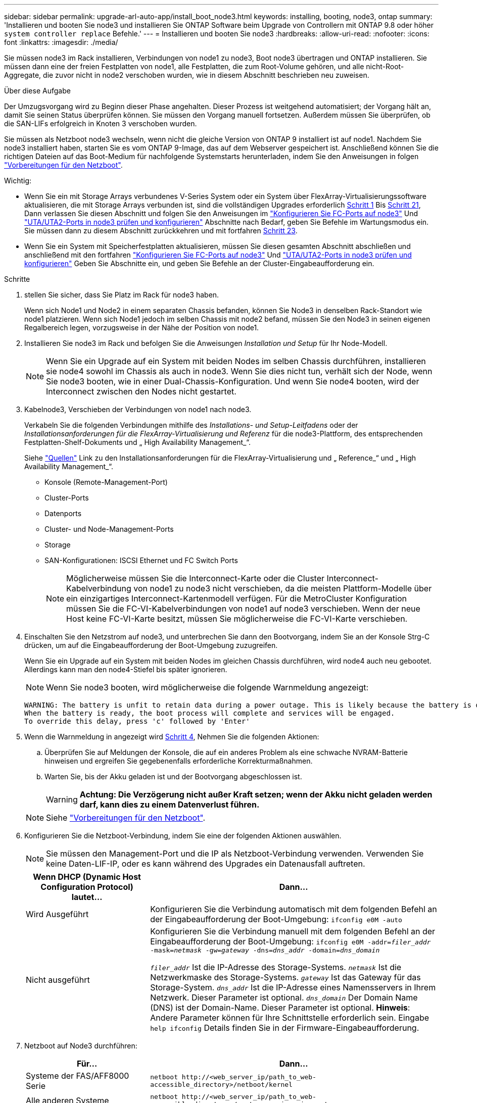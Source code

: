 ---
sidebar: sidebar 
permalink: upgrade-arl-auto-app/install_boot_node3.html 
keywords: installing, booting, node3, ontap 
summary: 'Installieren und booten Sie node3 und installieren Sie ONTAP Software beim Upgrade von Controllern mit ONTAP 9.8 oder höher `system controller replace` Befehle.' 
---
= Installieren und booten Sie node3
:hardbreaks:
:allow-uri-read: 
:nofooter: 
:icons: font
:linkattrs: 
:imagesdir: ./media/


[role="lead"]
Sie müssen node3 im Rack installieren, Verbindungen von node1 zu node3, Boot node3 übertragen und ONTAP installieren. Sie müssen dann eine der freien Festplatten von node1, alle Festplatten, die zum Root-Volume gehören, und alle nicht-Root-Aggregate, die zuvor nicht in node2 verschoben wurden, wie in diesem Abschnitt beschrieben neu zuweisen.

.Über diese Aufgabe
Der Umzugsvorgang wird zu Beginn dieser Phase angehalten. Dieser Prozess ist weitgehend automatisiert; der Vorgang hält an, damit Sie seinen Status überprüfen können. Sie müssen den Vorgang manuell fortsetzen. Außerdem müssen Sie überprüfen, ob die SAN-LIFs erfolgreich in Knoten 3 verschoben wurden.

Sie müssen als Netzboot node3 wechseln, wenn nicht die gleiche Version von ONTAP 9 installiert ist auf node1. Nachdem Sie node3 installiert haben, starten Sie es vom ONTAP 9-Image, das auf dem Webserver gespeichert ist. Anschließend können Sie die richtigen Dateien auf das Boot-Medium für nachfolgende Systemstarts herunterladen, indem Sie den Anweisungen in folgen link:prepare_for_netboot.html["Vorbereitungen für den Netzboot"].

.Wichtig:
* Wenn Sie ein mit Storage Arrays verbundenes V-Series System oder ein System über FlexArray-Virtualisierungssoftware aktualisieren, die mit Storage Arrays verbunden ist, sind die vollständigen Upgrades erforderlich <<auto_install3_step1,Schritt 1>> Bis <<auto_install3_step21,Schritt 21>>, Dann verlassen Sie diesen Abschnitt und folgen Sie den Anweisungen im link:set_fc_or_uta_uta2_config_on_node3.html#configure-fc-ports-on-node3["Konfigurieren Sie FC-Ports auf node3"] Und link:set_fc_or_uta_uta2_config_on_node3.html#check-and-configure-utauta2-ports-on-node3["UTA/UTA2-Ports in node3 prüfen und konfigurieren"] Abschnitte nach Bedarf, geben Sie Befehle im Wartungsmodus ein. Sie müssen dann zu diesem Abschnitt zurückkehren und mit fortfahren <<auto_install3_step23,Schritt 23>>.
* Wenn Sie ein System mit Speicherfestplatten aktualisieren, müssen Sie diesen gesamten Abschnitt abschließen und anschließend mit den fortfahren link:set_fc_or_uta_uta2_config_on_node3.html#configure-fc-ports-on-node3["Konfigurieren Sie FC-Ports auf node3"] Und link:set_fc_or_uta_uta2_config_on_node3.html#check-and-configure-utauta2-ports-on-node3["UTA/UTA2-Ports in node3 prüfen und konfigurieren"] Geben Sie Abschnitte ein, und geben Sie Befehle an der Cluster-Eingabeaufforderung ein.


.Schritte
. [[Auto_install3_step1]] stellen Sie sicher, dass Sie Platz im Rack für node3 haben.
+
Wenn sich Node1 und Node2 in einem separaten Chassis befanden, können Sie Node3 in denselben Rack-Standort wie node1 platzieren. Wenn sich Node1 jedoch im selben Chassis mit node2 befand, müssen Sie den Node3 in seinen eigenen Regalbereich legen, vorzugsweise in der Nähe der Position von node1.

. [[Auto_install3_step2]]Installieren Sie node3 im Rack und befolgen Sie die Anweisungen _Installation und Setup_ für Ihr Node-Modell.
+

NOTE: Wenn Sie ein Upgrade auf ein System mit beiden Nodes im selben Chassis durchführen, installieren sie node4 sowohl im Chassis als auch in node3. Wenn Sie dies nicht tun, verhält sich der Node, wenn Sie node3 booten, wie in einer Dual-Chassis-Konfiguration. Und wenn Sie node4 booten, wird der Interconnect zwischen den Nodes nicht gestartet.

. [[Auto_install3_step3]]Kabelnode3, Verschieben der Verbindungen von node1 nach node3.
+
Verkabeln Sie die folgenden Verbindungen mithilfe des _Installations- und Setup-Leitfadens_ oder der _Installationsanforderungen für die FlexArray-Virtualisierung und Referenz_ für die node3-Plattform, des entsprechenden Festplatten-Shelf-Dokuments und „ High Availability Management_“.

+
Siehe link:other_references.html["Quellen"] Link zu den Installationsanforderungen für die FlexArray-Virtualisierung und „ Reference_“ und „ High Availability Management_“.

+
** Konsole (Remote-Management-Port)
** Cluster-Ports
** Datenports
** Cluster- und Node-Management-Ports
** Storage
** SAN-Konfigurationen: ISCSI Ethernet und FC Switch Ports
+

NOTE: Möglicherweise müssen Sie die Interconnect-Karte oder die Cluster Interconnect-Kabelverbindung von node1 zu node3 nicht verschieben, da die meisten Plattform-Modelle über ein einzigartiges Interconnect-Kartenmodell verfügen. Für die MetroCluster Konfiguration müssen Sie die FC-VI-Kabelverbindungen von node1 auf node3 verschieben. Wenn der neue Host keine FC-VI-Karte besitzt, müssen Sie möglicherweise die FC-VI-Karte verschieben.



. [[Auto_install3_step4]]Einschalten Sie den Netzstrom auf node3, und unterbrechen Sie dann den Bootvorgang, indem Sie an der Konsole Strg-C drücken, um auf die Eingabeaufforderung der Boot-Umgebung zuzugreifen.
+
Wenn Sie ein Upgrade auf ein System mit beiden Nodes im gleichen Chassis durchführen, wird node4 auch neu gebootet. Allerdings kann man den node4-Stiefel bis später ignorieren.

+

NOTE: Wenn Sie node3 booten, wird möglicherweise die folgende Warnmeldung angezeigt:

+
....
WARNING: The battery is unfit to retain data during a power outage. This is likely because the battery is discharged but could be due to other temporary conditions.
When the battery is ready, the boot process will complete and services will be engaged.
To override this delay, press 'c' followed by 'Enter'
....
. [[Auto_install3_step5]]Wenn die Warnmeldung in angezeigt wird <<auto_install3_step4,Schritt 4>>, Nehmen Sie die folgenden Aktionen:
+
.. Überprüfen Sie auf Meldungen der Konsole, die auf ein anderes Problem als eine schwache NVRAM-Batterie hinweisen und ergreifen Sie gegebenenfalls erforderliche Korrekturmaßnahmen.
.. Warten Sie, bis der Akku geladen ist und der Bootvorgang abgeschlossen ist.
+

WARNING: *Achtung: Die Verzögerung nicht außer Kraft setzen; wenn der Akku nicht geladen werden darf, kann dies zu einem Datenverlust führen.*

+

NOTE: Siehe link:prepare_for_netboot.html["Vorbereitungen für den Netzboot"].





. [[Schritt6]]Konfigurieren Sie die Netzboot-Verbindung, indem Sie eine der folgenden Aktionen auswählen.
+

NOTE: Sie müssen den Management-Port und die IP als Netzboot-Verbindung verwenden. Verwenden Sie keine Daten-LIF-IP, oder es kann während des Upgrades ein Datenausfall auftreten.

+
[cols="30,70"]
|===
| Wenn DHCP (Dynamic Host Configuration Protocol) lautet... | Dann... 


| Wird Ausgeführt | Konfigurieren Sie die Verbindung automatisch mit dem folgenden Befehl an der Eingabeaufforderung der Boot-Umgebung:
`ifconfig e0M -auto` 


| Nicht ausgeführt | Konfigurieren Sie die Verbindung manuell mit dem folgenden Befehl an der Eingabeaufforderung der Boot-Umgebung:
`ifconfig e0M -addr=_filer_addr_ -mask=_netmask_ -gw=_gateway_ -dns=_dns_addr_ -domain=_dns_domain_`

`_filer_addr_` Ist die IP-Adresse des Storage-Systems.
`_netmask_` Ist die Netzwerkmaske des Storage-Systems.
`_gateway_` Ist das Gateway für das Storage-System.
`_dns_addr_` Ist die IP-Adresse eines Namensservers in Ihrem Netzwerk. Dieser Parameter ist optional.
`_dns_domain_` Der Domain Name (DNS) ist der Domain-Name. Dieser Parameter ist optional. *Hinweis*: Andere Parameter können für Ihre Schnittstelle erforderlich sein. Eingabe `help ifconfig` Details finden Sie in der Firmware-Eingabeaufforderung. 
|===
. [[step7]]Netzboot auf Node3 durchführen:
+
[cols="30,70"]
|===
| Für... | Dann... 


| Systeme der FAS/AFF8000 Serie | `netboot \http://<web_server_ip/path_to_web-accessible_directory>/netboot/kernel` 


| Alle anderen Systeme | `netboot \http://<web_server_ip/path_to_web-accessible_directory>/<ontap_version>_image.tgz` 
|===
+
Der `<path_to_the_web-accessible_directory>` Sollten Sie dazu führen, wo Sie das heruntergeladen haben `<ontap_version>_image.tgz` Im Abschnitt link:prepare_for_netboot.html["Vorbereitungen für den Netzboot"].

+

NOTE: Unterbrechen Sie den Startvorgang nicht.

. [[Schritt8]] im Startmenü Option wählen `(7) Install new software first`.
+
Mit dieser Menüoption wird das neue ONTAP-Image auf das Startgerät heruntergeladen und installiert.

+

NOTE: Ignorieren Sie die folgende Meldung: `This procedure is not supported for Non-Disruptive Upgrade on an HA pair`. Der Hinweis gilt für unterbrechungsfreie Upgrades der ONTAP und keine Upgrades von Controllern. Aktualisieren Sie den neuen Node immer als Netzboot auf das gewünschte Image. Wenn Sie eine andere Methode zur Installation des Images auf dem neuen Controller verwenden, wird möglicherweise das falsche Image installiert. Dieses Problem gilt für alle ONTAP Versionen.

. [[steep9]] Wenn Sie aufgefordert werden, den Vorgang fortzusetzen, geben Sie ein `y`, Und wenn Sie zur Eingabe des Pakets aufgefordert werden, geben Sie die URL ein:
+
`\http://<web_server_ip/path_to_web-accessible_directory>/<ontap_version>_image.tgz`

. [[Schritt10]]Vervollständigen Sie die folgenden Teilschritte, um das Controller-Modul neu zu starten:
+
.. Eingabe `n` So überspringen Sie die Backup-Recovery, wenn folgende Eingabeaufforderung angezeigt wird:
+
`Do you want to restore the backup configuration now? {y|n}`

.. Eingabe `y` Um den Neustart zu starten, wenn die folgende Eingabeaufforderung angezeigt wird:
+
`The node must be rebooted to start using the newly installed software. Do you want to reboot now? {y|n}`

+
Das Controller-Modul wird neu gestartet, stoppt aber im Startmenü, da das Boot-Gerät neu formatiert wurde und die Konfigurationsdaten wiederhergestellt werden müssen.



. [[Schritt11]]Wählen Sie den Wartungsmodus aus `5` Öffnen Sie das Startmenü, und geben Sie ein `y` Wenn Sie aufgefordert werden, den Startvorgang fortzusetzen.
. [[steep12]]] Überprüfen Sie, ob Controller und Chassis als ha konfiguriert sind:
+
`ha-config show`

+
Das folgende Beispiel zeigt die Ausgabe von `ha-config show` Befehl:

+
....
Chassis HA configuration: ha
Controller HA configuration: ha
....
+

NOTE: Das System zeichnet in einem PROM auf, ob es sich um ein HA-Paar oder eine eigenständige Konfiguration handelt. Der Status muss auf allen Komponenten im Standalone-System oder im HA-Paar der gleiche sein.

. [[Schritt13]]Wenn Controller und Chassis nicht als ha konfiguriert sind, verwenden Sie zum Korrigieren der Konfiguration die folgenden Befehle:
+
`ha-config modify controller ha`

+
`ha-config modify chassis ha`

+
Wenn Sie eine MetroCluster-Konfiguration haben, verwenden Sie die folgenden Befehle, um den Controller und das Chassis zu ändern:

+
`ha-config modify controller mcc`

+
`ha-config modify chassis mcc`

. [[steep14]]Wartungsmodus beenden:
+
`halt`

+
Unterbrechen Sie den Autoboot, indem Sie auf drücken `Ctrl-C` An der Eingabeaufforderung für die Boot-Umgebung.

. [[ste15]] auf node2 überprüfen Sie Datum, Uhrzeit und Zeitzone des Systems:
+
`date`

. [[step16]]prüfen Sie das Datum in node3 mithilfe des folgenden Befehls an der Eingabeaufforderung der Boot-Umgebung:
+
`show date`

. [[step17]]Geben Sie bei Bedarf das Datum auf node3 ein:
+
`set date _mm/dd/yyyy_`

. [[step18]] auf node3 überprüfen Sie die Zeit mit dem folgenden Befehl an der Eingabeaufforderung der Boot-Umgebung:
+
`show time`

. [[ste19]]Ggf. Die Zeit auf node3 einstellen:
+
`set time _hh:mm:ss_`

. [[ste20]]Geben Sie bei Bedarf die Partner-System-ID auf node3 ein:
+
`setenv partner-sysid _node2_sysid_`

+
.. Einstellungen speichern:
+
`saveenv`



. [[Auto_install3_step21]]auf dem neuen Knoten, in Boot-Loader, das `partner-sysid` Parameter muss festgelegt werden. Für Knoten 3, `partner-sysid` Muss der von node2 sein. Überprüfen Sie die `partner-sysid` Für Knoten 3:
+
`printenv partner-sysid`

. [[steep22]]Nehmen Sie eine der folgenden Aktionen:
+
[cols="30,70"]
|===
| Wenn Ihr System... | Beschreibung 


| Verfügt über Festplatten und keinen Back-End-Speicher | Gehen Sie zu <<auto_install3_step23,Schritt 23>> 


| Ist ein V-Series System oder ein System mit FlexArray Virtualisierungssoftware, die mit Storage-Arrays verbunden ist  a| 
.. Weiter mit Abschnitt link:set_fc_or_uta_uta2_config_on_node3.html["Einstellen der FC- oder UTA/UTA2-Konfiguration auf node3"] Und vervollständigen Sie die Unterabschnitte in diesem Abschnitt.
.. Kehren Sie zu diesem Abschnitt zurück, und führen Sie die verbleibenden Schritte aus. Beginnen Sie mit <<auto_install3_step23,Schritt 23>>.


*Wichtig*: Sie müssen FC Onboard-Ports, CNA Onboard Ports und CNA-Karten neu konfigurieren, bevor Sie ONTAP auf der V-Serie oder dem System mit FlexArray Virtualisierungssoftware booten.

|===
. [[Auto_install3_steep23]]Fügen Sie die FC-Initiator-Ports des neuen Node zu den Switch-Zonen hinzu.
+
Wenn Ihr System über ein Tape-SAN verfügt, müssen Sie das Zoning für die Initiatoren benötigen. Ändern Sie gegebenenfalls die integrierten Ports an den Initiator, indem Sie auf das verweisen link:set_fc_or_uta_uta2_config_on_node3.html#configure-fc-ports-on-node3["Konfigurieren von FC-Ports auf node3"]. Weitere Anweisungen zum Zoning finden Sie in der Dokumentation des Storage-Arrays und des Zoning.

. [[steep24]]Fügen Sie die FC-Initiator-Ports dem Speicher-Array als neue Hosts hinzu, und ordnen Sie die Array-LUNs den neuen Hosts zu.
+
Anweisungen finden Sie in der Dokumentation für das Storage-Array und Zoning.

. [[Schritt25]]Ändern Sie die WWPN-Werte (Worldwide Port Name) in den Host- oder Volume-Gruppen, die mit Array-LUNs auf dem Speicher-Array verknüpft sind.
+
Durch die Installation eines neuen Controller-Moduls werden die WWPN-Werte geändert, die den einzelnen integrierten FC-Ports zugeordnet sind.

. [[Schritt26]]Wenn Ihre Konfiguration ein Switch-basiertes Zoning verwendet, passen Sie das Zoning an die neuen WWPN-Werte an.
. [[steep27]]] stellen Sie die ein `bootarg.storageencryption.support` Und `kmip.init.maxwait` Variablen, um eine Boot-Schleife zu vermeiden, nachdem die node1-Konfiguration geladen wurde.
+
Falls Sie dies noch nicht bereits in der Prozedur getan haben, lesen Sie den Artikel in der Knowledge Base https://kb.netapp.com/Advice_and_Troubleshooting/Data_Storage_Systems/FAS_Systems/How_to_tell_I_have_FIPS_drives_installed["Wie zu sagen ist, dass ich FIPS-Laufwerke installiert habe"^] Ermitteln der Art der verwendeten Self-Encrypting Drives.

+
[cols="35,65"]
|===
| Wenn die folgenden Laufwerke verwendet werden… | Dann… 


| NetApp Storage Encryption (NSE) Laufwerke, die der Self-Encryption-Anforderung von FIPS 140-2 Level 2 entsprechen  a| 
** `setenv bootarg.storageencryption.support *true*`
** `setenv kmip.init.maxwait off`




| NetApp ohne FIPS SEDs  a| 
** `setenv bootarg.storageencryption.support *false*`
** `setenv kmip.init.maxwait off`


|===
+
[NOTE]
====
** FIPS-Laufwerke können nicht mit anderen Laufwerkstypen auf demselben Node oder HA-Paar kombiniert werden.
** SEDs können mit Laufwerken ohne Verschlüsselung auf demselben Node oder HA-Paar kombiniert werden.
** Wenn ein Stromausfall auftritt, nachdem Sie den festgelegt haben `kmip.init.maxwait` Variabel auf `off`Wenden Sie sich an den technischen Support, um Hilfe zu erhalten, um möglichen Datenverlust zu vermeiden.
** Sobald das Controller-Upgrade auf dem HA-Paar abgeschlossen ist, müssen Sie den festlegen `kmip.init.maxwait` Variabel. Siehe link:ensure_new_controllers_are_set_up_correctly.html["Vergewissern Sie sich, dass die neuen Controller ordnungsgemäß eingerichtet sind"].


====
. [[Schritt28]]Boot-Knoten im Boot-Menü:
+
`boot_ontap menu`

+
Wenn Sie keine FC- oder UTA/UTA2-Konfiguration haben, ausführen link:set_fc_or_uta_uta2_config_on_node3.html#auto9597_check_node3_step15["UTA/UTA2-Ports in node3, Schritt 15, prüfen und konfigurieren"] Damit node3 die Festplatten von node1 erkennen kann.



. [ [Schritt29]] für eine MetroCluster-Konfiguration, V-Series Systeme und Systeme mit FlexArray-Virtualisierungssoftware, die mit Storage-Arrays verbunden ist, müssen Sie die FC- oder UTA/UTA2-Ports auf node3 einrichten und konfigurieren, um die mit dem Node verbundenen Festplatten zu erkennen. Um diese Aufgabe abzuschließen, gehen Sie zu Abschnitt link:set_fc_or_uta_uta2_config_on_node3.html["Legen Sie die FC- oder UTA/UTA2-Konfiguration auf node3 fest"].

